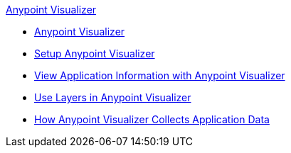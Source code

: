 .xref:index.adoc[Anypoint Visualizer]
* xref:index.adoc[Anypoint Visualizer]
* xref:setup.adoc[Setup Anypoint Visualizer]
* xref:view.adoc[View Application Information with Anypoint Visualizer]
* xref:layers.adoc[Use Layers in Anypoint Visualizer]
* xref:technical.adoc[How Anypoint Visualizer Collects Application Data]